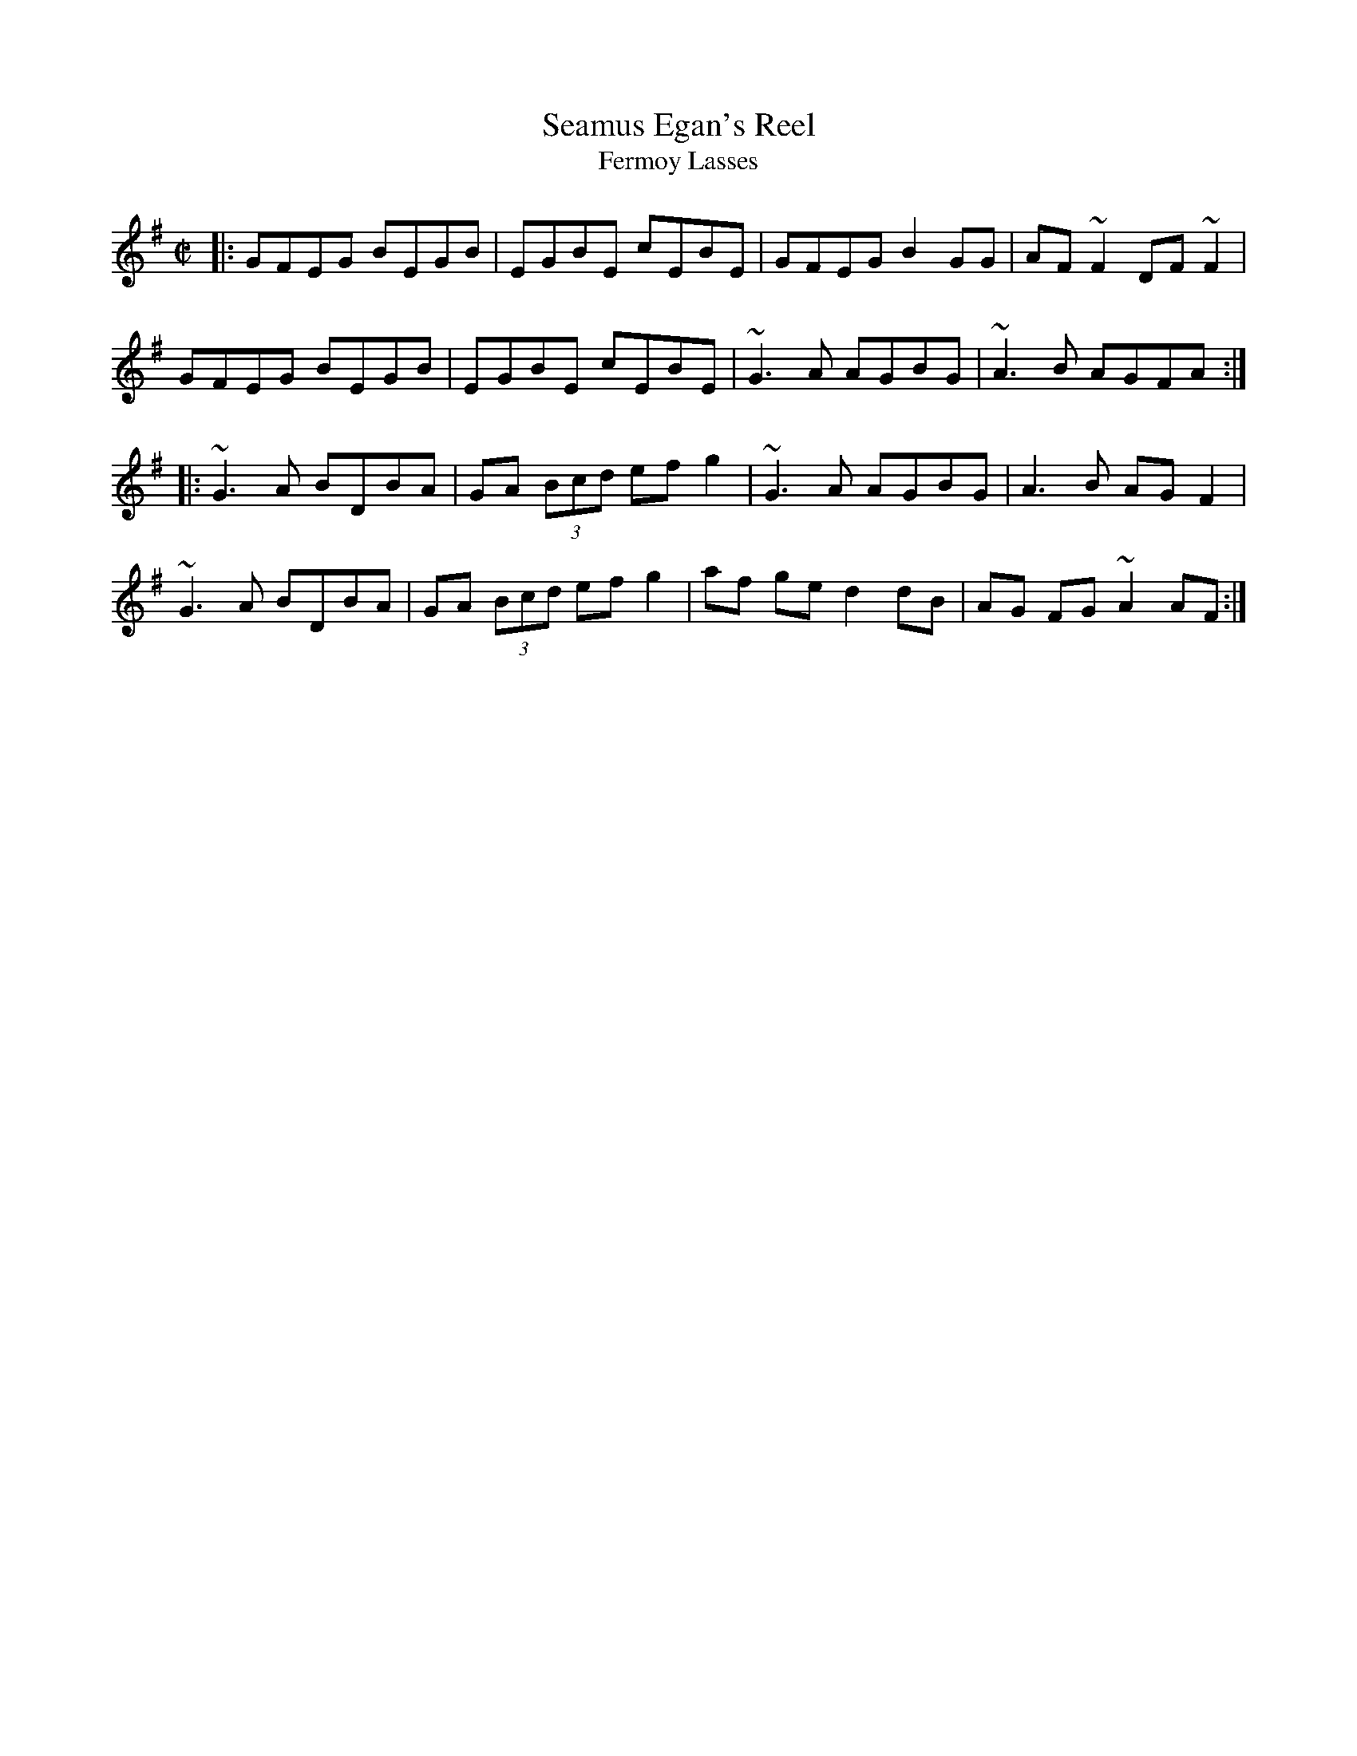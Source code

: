X:1
T:Seamus Egan's Reel
T:Fermoy Lasses
D:Birkin Tree: A Cheap Present
S:Jeff Lindqvist <jeff_lindqvist:SPRAY.SE> irtrad-l 2000-11-22
Z:Lorenzo Zampetti, a flute player from Ancona, Italy
M:C|
L:1/8
K:G
|:\
GFEG BEGB | EGBE cEBE | GFEG B2GG | AF~F2 DF~F2 |
GFEG BEGB | EGBE cEBE | ~G3A AGBG | ~A3B AGFA :|
|:\
~G3A BDBA | GA (3Bcd ef g2 | ~G3A AGBG | A3B AG F2 |
~G3A BDBA | GA (3Bcd ef g2 | af ge d2 dB | AG FG ~A2 AF :|
